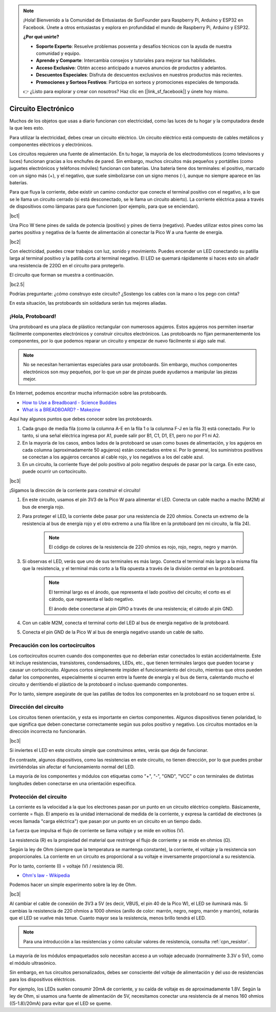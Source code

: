 .. note::

    ¡Hola! Bienvenido a la Comunidad de Entusiastas de SunFounder para Raspberry Pi, Arduino y ESP32 en Facebook. Únete a otros entusiastas y explora en profundidad el mundo de Raspberry Pi, Arduino y ESP32.

    **¿Por qué unirte?**

    - **Soporte Experto**: Resuelve problemas posventa y desafíos técnicos con la ayuda de nuestra comunidad y equipo.
    - **Aprende y Comparte**: Intercambia consejos y tutoriales para mejorar tus habilidades.
    - **Acceso Exclusivo**: Obtén acceso anticipado a nuevos anuncios de productos y adelantos.
    - **Descuentos Especiales**: Disfruta de descuentos exclusivos en nuestros productos más recientes.
    - **Promociones y Sorteos Festivos**: Participa en sorteos y promociones especiales de temporada.

    👉 ¿Listo para explorar y crear con nosotros? Haz clic en [|link_sf_facebook|] y únete hoy mismo.

Circuito Electrónico
========================

Muchos de los objetos que usas a diario funcionan con electricidad, como las luces de tu hogar y la computadora desde la que lees esto.

Para utilizar la electricidad, debes crear un circuito eléctrico. Un circuito eléctrico está compuesto de cables metálicos y componentes eléctricos y electrónicos.

Los circuitos requieren una fuente de alimentación. En tu hogar, la mayoría de los electrodomésticos (como televisores y luces) funcionan gracias a los enchufes de pared. Sin embargo, muchos circuitos más pequeños y portátiles (como juguetes electrónicos y teléfonos móviles) funcionan con baterías. Una batería tiene dos terminales: el positivo, marcado con un signo más (+), y el negativo, que suele simbolizarse con un signo menos (-), aunque no siempre aparece en las baterías.

Para que fluya la corriente, debe existir un camino conductor que conecte el terminal positivo con el negativo, a lo que se le llama un circuito cerrado (si está desconectado, se le llama un circuito abierto). La corriente eléctrica pasa a través de dispositivos como lámparas para que funcionen (por ejemplo, para que se enciendan).

|bc1|

Una Pico W tiene pines de salida de potencia (positivo) y pines de tierra (negativo).
Puedes utilizar estos pines como las partes positiva y negativa de la fuente de alimentación al conectar la Pico W a una fuente de energía.

|bc2| 

Con electricidad, puedes crear trabajos con luz, sonido y movimiento.
Puedes encender un LED conectando su patilla larga al terminal positivo y la patilla corta al terminal negativo.
El LED se quemará rápidamente si haces esto sin añadir una resistencia de 220Ω en el circuito para protegerlo.

El circuito que forman se muestra a continuación.

|bc2.5| 

Podrías preguntarte: ¿cómo construyo este circuito? ¿Sostengo los cables con la mano o los pego con cinta?

En esta situación, las protoboards sin soldadura serán tus mejores aliadas.

.. _bc_bb:

¡Hola, Protoboard!
------------------------------

Una protoboard es una placa de plástico rectangular con numerosos agujeros. 
Estos agujeros nos permiten insertar fácilmente componentes electrónicos y construir circuitos electrónicos.
Las protoboards no fijan permanentemente los componentes, por lo que podemos reparar un circuito y empezar de nuevo fácilmente si algo sale mal.

.. note::
    No se necesitan herramientas especiales para usar protoboards. Sin embargo, muchos componentes electrónicos son muy pequeños, por lo que un par de pinzas puede ayudarnos a manipular las piezas mejor.

En Internet, podemos encontrar mucha información sobre las protoboards.

* `How to Use a Breadboard - Science Buddies <https://www.sciencebuddies.org/science-fair-projects/references/how-to-use-a-breadboard#pth-smd>`_

* `What is a BREADBOARD? - Makezine <https://cdn.makezine.com/uploads/2012/10/breadboardworkshop.pdf>`_


Aquí hay algunos puntos que debes conocer sobre las protoboards.

#. Cada grupo de media fila (como la columna A-E en la fila 1 o la columna F-J en la fila 3) está conectado. Por lo tanto, si una señal eléctrica ingresa por A1, puede salir por B1, C1, D1, E1, pero no por F1 ni A2.

#. En la mayoría de los casos, ambos lados de la protoboard se usan como buses de alimentación, y los agujeros en cada columna (aproximadamente 50 agujeros) están conectados entre sí. Por lo general, los suministros positivos se conectan a los agujeros cercanos al cable rojo, y los negativos a los del cable azul.

#. En un circuito, la corriente fluye del polo positivo al polo negativo después de pasar por la carga. En este caso, puede ocurrir un cortocircuito.

|bc3|

¡Sigamos la dirección de la corriente para construir el circuito!

1. En este circuito, usamos el pin 3V3 de la Pico W para alimentar el LED. Conecta un cable macho a macho (M2M) al bus de energía rojo.
#. Para proteger el LED, la corriente debe pasar por una resistencia de 220 ohmios. Conecta un extremo de la resistencia al bus de energía rojo y el otro extremo a una fila libre en la protoboard (en mi circuito, la fila 24).

    .. note::
        El código de colores de la resistencia de 220 ohmios es rojo, rojo, negro, negro y marrón.

#. Si observas el LED, verás que uno de sus terminales es más largo. Conecta el terminal más largo a la misma fila que la resistencia, y el terminal más corto a la fila opuesta a través de la división central en la protoboard.

    .. note::
        El terminal largo es el ánodo, que representa el lado positivo del circuito; el corto es el cátodo, que representa el lado negativo. 

        El ánodo debe conectarse al pin GPIO a través de una resistencia; el cátodo al pin GND.

#. Con un cable M2M, conecta el terminal corto del LED al bus de energía negativo de la protoboard.
#. Conecta el pin GND de la Pico W al bus de energía negativo usando un cable de salto.

Precaución con los cortocircuitos
---------------------------------------

Los cortocircuitos ocurren cuando dos componentes que no deberían estar conectados lo están accidentalmente. 
Este kit incluye resistencias, transistores, condensadores, LEDs, etc., que tienen terminales largos que pueden tocarse y causar un cortocircuito. Algunos cortos simplemente impiden el funcionamiento del circuito, mientras que otros pueden dañar los componentes, especialmente si ocurren entre la fuente de energía y el bus de tierra, calentando mucho el circuito y derritiendo el plástico de la protoboard o incluso quemando componentes.

Por lo tanto, siempre asegúrate de que las patillas de todos los componentes en la protoboard no se toquen entre sí.

Dirección del circuito
-------------------------------

Los circuitos tienen orientación, y esta es importante en ciertos componentes. Algunos dispositivos tienen polaridad, lo que significa que deben conectarse correctamente según sus polos positivo y negativo. Los circuitos montados en la dirección incorrecta no funcionarán.

|bc3|

Si inviertes el LED en este circuito simple que construimos antes, verás que deja de funcionar.

En contraste, algunos dispositivos, como las resistencias en este circuito, no tienen dirección, por lo que puedes probar invirtiéndolas sin afectar el funcionamiento normal del LED.

La mayoría de los componentes y módulos con etiquetas como "+", "-", "GND", "VCC" o con terminales de distintas longitudes deben conectarse en una orientación específica.

Protección del circuito
-------------------------------------

La corriente es la velocidad a la que los electrones pasan por un punto en un circuito eléctrico completo. Básicamente, corriente = flujo. El amperio es la unidad internacional de medida de la corriente, y expresa la cantidad de electrones (a veces llamada "carga eléctrica") que pasan por un punto en un circuito en un tiempo dado.

La fuerza que impulsa el flujo de corriente se llama voltaje y se mide en voltios (V).

La resistencia (R) es la propiedad del material que restringe el flujo de corriente y se mide en ohmios (Ω).

Según la ley de Ohm (siempre que la temperatura se mantenga constante), la corriente, el voltaje y la resistencia son proporcionales.
La corriente en un circuito es proporcional a su voltaje e inversamente proporcional a su resistencia.

Por lo tanto, corriente (I) = voltaje (V) / resistencia (R).

* `Ohm's law - Wikipedia <https://en.wikipedia.org/wiki/Ohm%27s_law>`_

Podemos hacer un simple experimento sobre la ley de Ohm.

|bc3|

Al cambiar el cable de conexión de 3V3 a 5V (es decir, VBUS, el pin 40 de la Pico W), el LED se iluminará más.
Si cambias la resistencia de 220 ohmios a 1000 ohmios (anillo de color: marrón, negro, negro, marrón y marrón), notarás que el LED se vuelve más tenue. Cuanto mayor sea la resistencia, menos brillo tendrá el LED.

.. note::
    Para una introducción a las resistencias y cómo calcular valores de resistencia, consulta :ref:`cpn_resistor`.

La mayoría de los módulos empaquetados solo necesitan acceso a un voltaje adecuado (normalmente 3.3V o 5V), como el módulo ultrasónico.

Sin embargo, en tus circuitos personalizados, debes ser consciente del voltaje de alimentación y del uso de resistencias para los dispositivos eléctricos.

Por ejemplo, los LEDs suelen consumir 20mA de corriente, y su caída de voltaje es de aproximadamente 1.8V. Según la ley de Ohm, si usamos una fuente de alimentación de 5V, necesitamos conectar una resistencia de al menos 160 ohmios ((5-1.8)/20mA) para evitar que el LED se queme.

